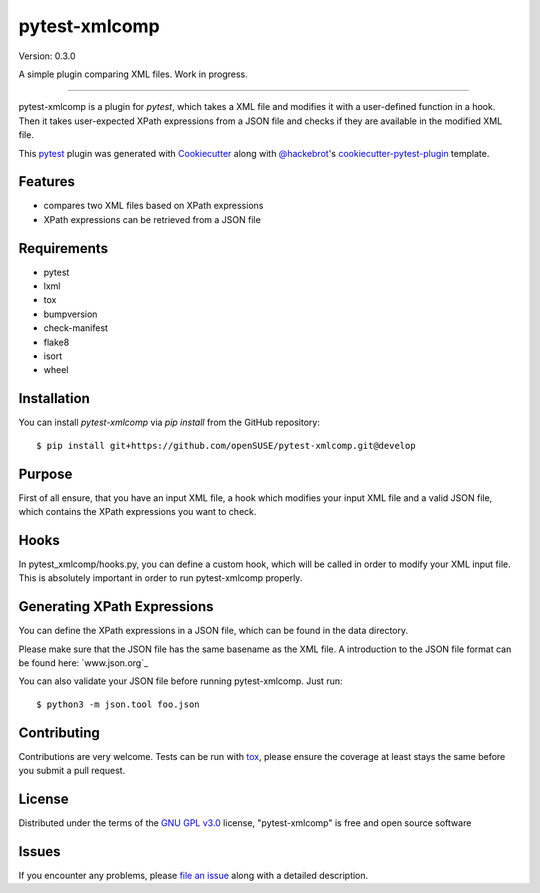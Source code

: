 ==============
pytest-xmlcomp
==============

Version: 0.3.0

.. image:: https://img.shields.io/pypi/v/pytest-xmlcomp.svg
    :target: https://pypi.org/project/pytest-xmlcomp
    :alt: PyPI version

.. image:: https://img.shields.io/pypi/pyversions/pytest-xmlcomp.svg
    :target: https://pypi.org/project/pytest-xmlcomp
    :alt: Python versions

.. image:: https://travis-ci.org/openSUSE/pytest-xmlcomp.svg?branch=develop
    :target: https://travis-ci.org/openSUSE/pytest-xmlcomp
    :alt: See Build Status on Travis CI


.. Hmn, I think this is a bit too vague.

.. A simple plugin comparing XML files against XPath expressions.
   -OR-
   pytest-xmlcomp is a plugin for testing XML files with the pytest framework.
   The input XML file is transformed and the result is checked against XPath expressions.


A simple plugin comparing XML files. Work in progress.

----

.. Maybe move this paragraph into the one of the following sections.

pytest-xmlcomp is a plugin for `pytest`, which takes a XML file and modifies it with a user-defined function in a hook.
Then it takes user-expected XPath expressions from a JSON file and checks if they are available in the modified XML file.

This `pytest`_ plugin was generated with `Cookiecutter`_ along with `@hackebrot`_'s `cookiecutter-pytest-plugin`_ template.


Features
--------

.. I think, this is a bit misleading. Although you have two XML files
   (input and result), you compare only the result file against your XPath expressions.
   => Better rephrase it so it is clear what you mean

- compares two XML files based on XPath expressions
- XPath expressions can be retrieved from a JSON file


Requirements
------------

.. The following list isn't really correct. You need all the requirements
   if you *develop* the plugin, but not to actually run/use it.
   Remove everything after lxml.

* pytest
* lxml
* tox
* bumpversion
* check-manifest
* flake8
* isort
* wheel


Installation
------------

You can install `pytest-xmlcomp` via `pip install` from the GitHub repository::

    $ pip install git+https://github.com/openSUSE/pytest-xmlcomp.git@develop


Purpose
-------

.. It would be helpful, if you make a list what you need. Maybe something like this:
   Make sure you have:
   * a input XML file
   * a hook which modifies/transforms your XML file into another XML file ("result XML")
   * a JSON file which contains XPath expressions you want to check against your result XML.
   All the requirements are explained in the following sections.

First of all ensure, that you have an input XML file, a hook which modifies your input XML file and a valid JSON file, which contains the XPath
expressions you want to check. 


Hooks
-----

.. I have some issues:
   1. Well, actually you can't define your own hook in pytest_xmlcomp/hooks.py.
      You need to define it in conftest.py
   2. "will be called", better use "is called" or "pytest calls ..."
   3. Remove "in order to..."

In pytest_xmlcomp/hooks.py, you can define a custom hook, which will be called in order to modify your XML input file.
This is absolutely important in order to run pytest-xmlcomp properly.


Generating XPath Expressions
----------------------------

.. Replace "You can define..." with "Define your XPath..."

You can define the XPath expressions in a JSON file, which can be found in the data directory.

.. Don't say "please". :) You only say that, if you want something from
   your readers. Start with "Make sure..."
   Maybe add an example.

Please make sure that the JSON file has the same basename as the XML file.
A introduction to the JSON file format can be found here: `www.json.org`_

.. You can't "validate" a JSON file, you can only check if it adheres
   to its syntax.

You can also validate your JSON file before running pytest-xmlcomp. Just run::

    $ python3 -m json.tool foo.json


.. I would suggest to add an example *how* you can integrate it into your own project


Contributing
------------

Contributions are very welcome. Tests can be run with `tox`_, please ensure
the coverage at least stays the same before you submit a pull request.

License
-------

Distributed under the terms of the `GNU GPL v3.0`_ license, "pytest-xmlcomp" is free and open source software


Issues
------

If you encounter any problems, please `file an issue`_ along with a detailed description.

.. _`Cookiecutter`: https://github.com/audreyr/cookiecutter
.. _`@hackebrot`: https://github.com/hackebrot
.. _`MIT`: http://opensource.org/licenses/MIT
.. _`BSD-3`: http://opensource.org/licenses/BSD-3-Clause
.. _`GNU GPL v3.0`: http://www.gnu.org/licenses/gpl-3.0.txt
.. _`Apache Software License 2.0`: http://www.apache.org/licenses/LICENSE-2.0
.. _`cookiecutter-pytest-plugin`: https://github.com/pytest-dev/cookiecutter-pytest-plugin
.. _`file an issue`: https://github.com/Lightlace/pytest-xmlcomp/issues
.. _`pytest`: https://github.com/pytest-dev/pytest
.. _`tox`: https://tox.readthedocs.io/en/latest/
.. _`pip`: https://pypi.org/project/pip/
.. _`PyPI`: https://pypi.org/project
